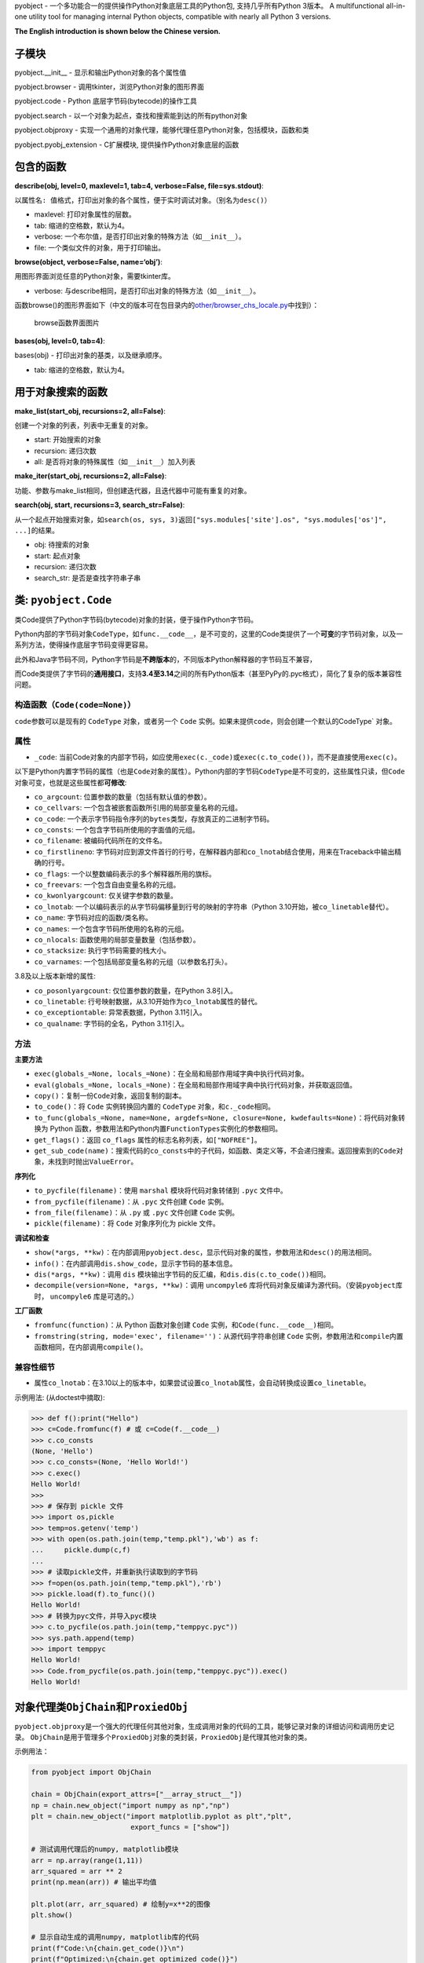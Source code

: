 pyobject - 一个多功能合一的提供操作Python对象底层工具的Python包,
支持几乎所有Python 3版本。 A multifunctional all-in-one utility tool for
managing internal Python objects, compatible with nearly all Python 3
versions.

**The English introduction is shown below the Chinese version.**

子模块
------

pyobject.\__init\_\_ - 显示和输出Python对象的各个属性值

pyobject.browser - 调用tkinter，浏览Python对象的图形界面

pyobject.code - Python 底层字节码(bytecode)的操作工具

pyobject.search - 以一个对象为起点，查找和搜索能到达的所有python对象

pyobject.objproxy -
实现一个通用的对象代理，能够代理任意Python对象，包括模块，函数和类

pyobject.pyobj_extension - C扩展模块, 提供操作Python对象底层的函数

包含的函数
----------

**describe(obj, level=0, maxlevel=1, tab=4, verbose=False,
file=sys.stdout)**:

以\ ``属性名: 值``\ 格式，打印出对象的各个属性，便于实时调试对象。（别名为\ ``desc()``\ ）

-  maxlevel: 打印对象属性的层数。
-  tab: 缩进的空格数，默认为4。
-  verbose: 一个布尔值，是否打印出对象的特殊方法（如\ ``__init__``\ ）。
-  file: 一个类似文件的对象，用于打印输出。

**browse(object, verbose=False, name=‘obj’)**:

用图形界面浏览任意的Python对象，需要tkinter库。

-  verbose:
   与describe相同，是否打印出对象的特殊方法（如\ ``__init__``\ ）。

函数browse()的图形界面如下（中文的版本可在包目录内的\ `other/browser_chs_locale.py <https://github.com/qfcy/pyobject/blob/main/pyobject/other/browser_chs_locale.py>`__\ 中找到）：

.. figure::
   https://i-blog.csdnimg.cn/blog_migrate/3d67b32633815a54c8c9d0c370248318.png
   :alt: browse函数界面图片

   browse函数界面图片

**bases(obj, level=0, tab=4)**:

bases(obj) - 打印出对象的基类，以及继承顺序。

-  tab: 缩进的空格数，默认为4。

用于对象搜索的函数
------------------

**make_list(start_obj, recursions=2, all=False)**:

创建一个对象的列表，列表中无重复的对象。

-  start: 开始搜索的对象
-  recursion: 递归次数
-  all: 是否将对象的特殊属性（如\ ``__init__``\ ）加入列表

**make_iter(start_obj, recursions=2, all=False)**:

功能、参数与make_list相同，但创建迭代器，且迭代器中可能有重复的对象。

**search(obj, start, recursions=3, search_str=False)**:

从一个起点开始搜索对象，如\ ``search(os, sys, 3)``\ 返回\ ``["sys.modules['site'].os", "sys.modules['os']", ...]``\ 的结果。

-  obj: 待搜索的对象
-  start: 起点对象
-  recursion: 递归次数
-  search_str: 是否是查找字符串子串

类: ``pyobject.Code``
---------------------

类Code提供了Python字节码(bytecode)对象的封装，便于操作Python字节码。

Python内部的字节码对象\ ``CodeType``\ ，如\ ``func.__code__``\ ，是不可变的，这里的Code类提供了一个\ **可变**\ 的字节码对象，以及一系列方法，使得操作底层字节码变得更容易。

此外和Java字节码不同，Python字节码是\ **不跨版本**\ 的，不同版本Python解释器的字节码互不兼容，

而Code类提供了字节码的\ **通用接口**\ ，支持\ **3.4至3.14**\ 之间的所有Python版本（甚至PyPy的.pyc格式），简化了复杂的版本兼容性问题。

构造函数（\ ``Code(code=None)``\ ）
^^^^^^^^^^^^^^^^^^^^^^^^^^^^^^^^^^^

``code``\ 参数可以是现有的 ``CodeType`` 对象，或者另一个 ``Code``
实例。如果未提供\ ``code，则会创建一个默认的``\ CodeType\` 对象。

属性
^^^^

-  ``_code``:
   当前Code对象的内部字节码，如应使用\ ``exec(c._code)``\ 或\ ``exec(c.to_code())``\ ，而不是直接使用\ ``exec(c)``\ 。

以下是Python内置字节码的属性（也是\ ``Code``\ 对象的属性）。Python内部的字节码\ ``CodeType``\ 是不可变的，这些属性只读，但\ ``Code``\ 对象可变，也就是这些属性都\ **可修改**:

-  ``co_argcount``: 位置参数的数量（包括有默认值的参数）。
-  ``co_cellvars``: 一个包含被嵌套函数所引用的局部变量名称的元组。
-  ``co_code``:
   一个表示字节码指令序列的\ ``bytes``\ 类型，存放真正的二进制字节码。
-  ``co_consts``: 一个包含字节码所使用的字面值的元组。
-  ``co_filename``: 被编码代码所在的文件名。
-  ``co_firstlineno``:
   字节码对应到源文件首行的行号，在解释器内部和\ ``co_lnotab``\ 结合使用，用来在Traceback中输出精确的行号。
-  ``co_flags``: 一个以整数编码表示的多个解释器所用的旗标。
-  ``co_freevars``: 一个包含自由变量名称的元组。
-  ``co_kwonlyargcount``: 仅关键字参数的数量。
-  ``co_lnotab``:
   一个以编码表示的从字节码偏移量到行号的映射的字符串（Python
   3.10开始，被\ ``co_linetable``\ 替代）。
-  ``co_name``: 字节码对应的函数/类名称。
-  ``co_names``: 一个包含字节码所使用的名称的元组。
-  ``co_nlocals``: 函数使用的局部变量数量（包括参数）。
-  ``co_stacksize``: 执行字节码需要的栈大小。
-  ``co_varnames``: 一个包括局部变量名称的元组（以参数名打头）。

3.8及以上版本新增的属性:

-  ``co_posonlyargcount``: 仅位置参数的数量，在Python 3.8引入。
-  ``co_linetable``:
   行号映射数据，从3.10开始作为\ ``co_lnotab``\ 属性的替代。
-  ``co_exceptiontable``: 异常表数据，Python 3.11引入。
-  ``co_qualname``: 字节码的全名，Python 3.11引入。

方法
^^^^

**主要方法**

-  ``exec(globals_=None, locals_=None)``\ ：在全局和局部作用域字典中执行代码对象。
-  ``eval(globals_=None, locals_=None)``\ ：在全局和局部作用域字典中执行代码对象，并获取返回值。
-  ``copy()``\ ：复制一份\ ``Code``\ 对象，返回复制的副本。
-  ``to_code()``\ ：将 ``Code`` 实例转换回内置的 ``CodeType``
   对象，和\ ``c._code``\ 相同。
-  ``to_func(globals_=None, name=None, argdefs=None, closure=None, kwdefaults=None)``\ ：将代码对象转换为
   Python
   函数，参数用法和Python内置\ ``FunctionTypes``\ 实例化的参数相同。
-  ``get_flags()``\ ：返回 ``co_flags``
   属性的标志名称列表，如\ ``["NOFREE"]``\ 。
-  ``get_sub_code(name)``\ ：搜索代码的\ ``co_consts``\ 中的子代码，如函数、类定义等，不会递归搜索。返回搜索到的\ ``Code``\ 对象，未找到时抛出\ ``ValueError``\ 。

**序列化**

-  ``to_pycfile(filename)``\ ：使用 ``marshal`` 模块将代码对象转储到
   ``.pyc`` 文件中。
-  ``from_pycfile(filename)``\ ：从 ``.pyc`` 文件创建 ``Code`` 实例。
-  ``from_file(filename)``\ ：从 ``.py`` 或 ``.pyc`` 文件创建 ``Code``
   实例。
-  ``pickle(filename)``\ ：将 ``Code`` 对象序列化为 pickle 文件。

**调试和检查**

-  ``show(*args, **kw)``\ ：在内部调用\ ``pyobject.desc``\ ，显示代码对象的属性，参数用法和\ ``desc()``\ 的用法相同。
-  ``info()``\ ：在内部调用\ ``dis.show_code``\ ，显示字节码的基本信息。
-  ``dis(*args, **kw)``\ ：调用 ``dis``
   模块输出字节码的反汇编，和\ ``dis.dis(c.to_code())``\ 相同。
-  ``decompile(version=None, *args, **kw)``\ ：调用 ``uncompyle6``
   库将代码对象反编译为源代码。（安装\ ``pyobject``\ 库时，
   ``uncompyle6`` 库是可选的。）

**工厂函数**

-  ``fromfunc(function)``\ ：从 Python 函数对象创建 ``Code``
   实例，和\ ``Code(func.__code__)``\ 相同。
-  ``fromstring(string, mode='exec', filename='')``\ ：从源代码字符串创建
   ``Code``
   实例，参数用法和\ ``compile``\ 内置函数相同，在内部调用\ ``compile()``\ 。

兼容性细节
^^^^^^^^^^

-  属性\ ``co_lnotab``\ ：在3.10以上的版本中，如果尝试设置\ ``co_lnotab``\ 属性，会自动转换成设置\ ``co_linetable``\ 。

示例用法: (从doctest中摘取):

.. code:: python

   >>> def f():print("Hello")
   >>> c=Code.fromfunc(f) # 或 c=Code(f.__code__)
   >>> c.co_consts
   (None, 'Hello')
   >>> c.co_consts=(None, 'Hello World!')
   >>> c.exec()
   Hello World!
   >>>
   >>> # 保存到 pickle 文件
   >>> import os,pickle
   >>> temp=os.getenv('temp')
   >>> with open(os.path.join(temp,"temp.pkl"),'wb') as f:
   ...     pickle.dump(c,f)
   ...
   >>> # 读取pickle文件，并重新执行读取到的字节码
   >>> f=open(os.path.join(temp,"temp.pkl"),'rb')
   >>> pickle.load(f).to_func()()
   Hello World!
   >>> # 转换为pyc文件，并导入pyc模块
   >>> c.to_pycfile(os.path.join(temp,"temppyc.pyc"))
   >>> sys.path.append(temp)
   >>> import temppyc
   Hello World!
   >>> Code.from_pycfile(os.path.join(temp,"temppyc.pyc")).exec()
   Hello World!

对象代理类\ ``ObjChain``\ 和\ ``ProxiedObj``
--------------------------------------------

``pyobject.objproxy``\ 是一个强大的代理任何其他对象，生成调用对象的代码的工具，能够记录对象的详细访问和调用历史记录。
``ObjChain``\ 是用于管理多个\ ``ProxiedObj``\ 对象的类封装，\ ``ProxiedObj``\ 是代理其他对象的类。

示例用法：

.. code:: python

   from pyobject import ObjChain

   chain = ObjChain(export_attrs=["__array_struct__"])
   np = chain.new_object("import numpy as np","np")
   plt = chain.new_object("import matplotlib.pyplot as plt","plt",
                           export_funcs = ["show"])

   # 测试调用代理后的numpy, matplotlib模块
   arr = np.array(range(1,11))
   arr_squared = arr ** 2
   print(np.mean(arr)) # 输出平均值

   plt.plot(arr, arr_squared) # 绘制y=x**2的图像
   plt.show()

   # 显示自动生成的调用numpy, matplotlib库的代码
   print(f"Code:\n{chain.get_code()}\n")
   print(f"Optimized:\n{chain.get_optimized_code()}")

输出效果：

.. code:: python

   Code: # 未优化的代码，包含了对象的所有详细访问记录
   import numpy as np
   import matplotlib.pyplot as plt
   var0 = np.array
   var1 = var0(range(1, 11))
   var2 = var1 ** 2
   var3 = np.mean
   var4 = var3(var1)
   var5 = var1.mean
   var6 = var5(axis=None, dtype=None, out=None)
   ex_var7 = str(var4)
   var8 = plt.plot
   var9 = var8(var1, var2)
   var10 = var1.to_numpy
   var11 = var1.values
   var12 = var1.shape
   var13 = var1.ndim
   ...
   var81 = var67.__array_struct__
   ex_var82 = iter(var70)
   ex_var83 = iter(var70)
   var84 = var70.mask
   var85 = var70.__array_struct__
   var86 = plt.show
   var87 = var86()

   Optimized: # 优化后的代码
   import numpy as np
   import matplotlib.pyplot as plt
   var1 = np.array(range(1, 11))
   plt.plot(var1, var1 ** 2)
   plt.show()

详细用法
^^^^^^^^

| **``ObjChain``**
| - ``ObjChain(export_funcs = None, export_attrs = None)``:
  创建一个\ ``ObjChain``\ 对象，\ ``export_funcs``\ 为全局范围需要导出的函数列表，\ ``export_attrs``\ 为全局范围需要导出的属性列表。由于是全局范围，对所有变量有效。
  -
  ``new_object(code_line,name, export_funcs=None, export_attrs=None, use_target_obj=True)``:
  新增一个对象，返回一个生成的\ ``ProxiedObj``\ 类型的代理对象，返回值可以直接当作普通对象使用。
| ``code_line``\ 是为了得到这个对象而需要执行的代码（如\ ``"import numpy as np"``\ ），\ ``name``\ 是执行之后对象放在的变量值（如\ ``"np"``\ ）。
| ``export_funcs``\ 和\ ``export_attrs``\ 是针对这个对象，需要导出的方法和属性列表。
| ``use_target_obj``\ 为是否实时创建一个代理的模板对象，并操作（详见“实现原理”一节）。
| - ``add_existing_obj(obj, name)``:
  添加现有的对象，返回一个\ ``ProxiedObj``\ 类型的代理对象。
| ``obj``\ 为对象，\ ``name``\ 为任意的变量名，用来在\ ``ObjChain``\ 生成的代码中，指代这个对象。
| - ``get_code(start_lineno=None, end_lineno=None)``:
  获取\ ``ObjChain``\ 生成的原始代码，\ ``start_lineno``\ 和\ ``end_lineno``\ 为从0开始的行号，如果未指定，则默认为开头和末尾。
  -
  ``get_optimized_code(no_optimize_vars=None, remove_internal=True, remove_export_type=True)``:
  获取优化后的代码，内部使用了有向无环图(DAG)进行优化（详见“实现原理”一节）。
| ``no_optimize_vars``: 不能移除的变量名的列表，如\ ``["temp_var"]``\ 。
| ``remove_internal``:
  是否移除执行代码本身时产生的内部代码。例如\ ``plt.plot``\ 和\ ``arr``,
  ``arr2``\ 都是\ ``ProxiedObj``\ 对象，
  如果\ ``remove_internal``\ 为\ ``False``\ ，调用\ ``plt.plot(arr,arr2)``\ 本身时生成的访问\ ``arr``,
  ``arr2``\ 的内部代码，如\ ``var13 = arr.ndim``\ 不会被移除。
| ``remove_export_type``: 是否移除无用的类型导出，如\ ``str(var)``\ 。

**``ProxiedObj``**

``ProxiedObj``\ 为\ ``ObjChain``\ 的\ ``new_object()``\ 、\ ``add_existing_obj()``\ 返回的代理对象的类型，可以替代任何普通对象使用，但通常不建议直接使用\ ``ProxiedObj``\ 类本身的方法和属性。

实现原理
^^^^^^^^

| ``ObjChain``\ 类\ **追踪**\ 所有加入\ ``ObjChain``\ 的对象，以及派生出的对象，并且维护一个包含被追踪的对象的命名空间字典，用于调用\ ``exec``\ 执行自身生成的代码。
| 每个\ ``ProxiedObj``\ 对象属于一个\ ``ObjChain``\ 。\ ``ProxiedObj``\ 类的所有魔法方法（如\ ``__call__``,
  ``__getattr__``\ ）都是被\ **重写**\ 的，重写的方法一边将调用记录加入\ ``ProxiedObj``\ 属于的\ ``ObjChain``\ ，
  一边调用自身代理的对象\ ``__target_obj``\ （如果有）的相同魔法方法。
| 当对\ ``ProxiedObj``\ 的操作返回了新的对象（如\ ``obj.attr``\ 返回新的属性）时，新的对象也会被\ ``ObjChain``\ 追踪，直到\ ``ObjChain``\ 内部形成一个从第一个对象开始，派生出的所有对象的\ **长链**\ 。
| 如果\ ``ProxiedObj``\ 存在\ ``__target_obj``\ 属性，则调用\ ``ProxiedObj``\ 的魔法方法时，会\ **同步**\ 地调用\ ``__target_obj``\ 的魔法方法，并将返回的结果传递给下一个\ ``ProxiedObj``\ 的\ ``__target_obj``\ 属性。
| 如果\ ``__target_obj``\ 属性不存在，\ ``ProxiedObj``\ 不会同步地调用魔法方法，而是生成一份调用记录的代码，\ **临时保存**\ 在\ ``ProxiedObj``\ 中，直到出现了需要导出（\ ``export``\ ）的方法或属性，
  才会一次性执行全部之前加入的代码，并返回结果。

**代码优化的原理**

| 在代码中，变量的依赖关系可以表示为一个\ **图**\ ，如语句\ ``y = func(x)``\ 可以表示为节点\ ``x``\ 有一条指向\ ``y``\ 的边。
| 但由于\ ``ProxiedObj``\ 生成的代码中一个对象只能对应一个变量，变量不能被重新赋值（类似js的\ ``const``\ ），会形成一个有向无环图(DAG)。
| 优化时首先找出只影响0个或1个其他变量（只指向0~1个其他节点）的变量，如果只影响一个变量，则将自身的值代入被影响的语句进行内联，否则直接去除自身。
| 如：

.. code:: python

   temp_var = [1,2,3]
   unused_var = func(temp_var)

| 代码中\ ``temp_var``\ 只有一条指向\ ``unused_var``\ 的边，而\ ``unused_var``\ 没有任何指出的边。
| 将\ ``temp_var``\ 的值代入\ ``func(temp_var)``\ 进行内联，得到\ ``unused_var = func([1,2,3])``\ ，再去掉\ ``unused_var``\ ，优化后的代码会变成\ ``func([1,2,3])``\ 。

模块\ ``pyobject.pyobj_extension``
----------------------------------

本模块使用了C语言编写。可使用\ ``import pyobject.pyobj_extension as pyobj_extension``,
导入该独立模块。其中包含的函数如下:

**convptr(pointer)**:

将整数指针转换为Python对象，与id()相反。

**py_decref(object, n)**:

将对象的引用计数减小1。

**py_incref(object, n)**:

将对象的引用计数增加1。

**getrealrefcount(obj)**:

| 获取调用本函数前对象的实际引用计数。和sys.getrefcount()不同，不考虑调用时新增的引用计数。(差值为\ ``_REFCNT_DELTA``\ 这个常量)
| 如：getrealrefcount([])会返回0，因为退出getrealrefcount后列表[]不再被任何对象引用，而sys.getrefcount([])会返回1。
| 另外，a=[];getrealrefcount(a)会返回1而不是2。

**setrefcount(obj, n)**:

设置对象的实际引用计数(调用函数前)为n，和getrealrefcount()相反，同样不考虑调用时新增的引用计数。

**getrefcount_nogil(obj)**\ 和\ **setrefcount_nogil(obj,ref_data)**:

在Python
3.14+的无GIL版本中获取和设置引用计数，\ ``ref_data``\ 为\ ``(ob_ref_local, ob_ref_shared)``\ ，不考虑调用时新增的引用计数。(实验性)

*警告: 不恰当地调用这些函数可能导致Python崩溃。*

**list_in(obj, lst)**:

判断obj是否在列表或元组lst中。与Python内置的obj in
lst调用多次==运算符(``__eq__``)相比，
本函数直接比较对象的指针，提高了效率。

**``pyobject``\ 当前版本**: 1.2.9.2

更新日志:
---------

| 2025-4-30(v1.2.9):改进和增强了子模块pyobject.objproxy，重命名子模块pyobject.code_为pyobject.code。
| 2025-3-31(v1.2.8):将pyobject.super_proxy重命名为pyobject.objproxy，并正式发布；修改了pyobject.pyobj_extension模块。
| 2025-3-6(v1.2.7):为pyobject.browser新增了\ ``dir()``\ 中不存在的类属性（如\ ``__flags__``,
  ``__mro__``\ ），修改了pyobj_extension模块。
| 2025-2-15(v1.2.6):修复了pyobject.browser浏览过大对象的卡顿问题，改进了pyobject.code_模块，新增了正在开发中的反射库pyobject.super_proxy，
  在pyobj_extension新增了\ ``getrefcount_nogil``\ 和\ ``setrefcount_nogil``\ 。
| 2024-10-24(v1.2.5):修复了pyobject.browser在Windows下的高DPI支持，修改了pyobj_extension模块，以及其他改进。
| 2024-8-12(v1.2.4):针对pyobject.code_增加了对3.10及以上版本的支持；进一步优化了search模块的搜索性能，以及一些其他修复和改进。
| 2024-6-20(v1.2.3):更新了包内test目录下的.pyc文件加壳工具，并更新了pyobject.browser中的对象浏览器，添加了显示列表和字典项，后退、前进、刷新页面，以及新增、编辑和删除项等新特性。
| 2022-7-25(v1.2.2):增加了操作Python底层对象引用,
  以及对象指针的C语言模块pyobj_extension。
| 2022-2-2(v1.2.0):修复了一些bug,优化了search模块的性能;
  code_中增加了Code类, browser中增加编辑属性功能,
  增加了Code类的doctest。

--------------

Submodules:
-----------

pyobject.\__init\_\_ - Displays and outputs attribute values of Python
objects.

pyobject.browser - Provides a visual interface to browse Python objects
using tkinter.

pyobject.code - Provides tools for manipulating Python native bytecode.

pyobject.search - Implements the utility for locating the path to a
specific object.

pyobject.objproxy - Implement a generic object proxy that can replace
any Python object, including modules, functions, and classes

pyobject.pyobj_extension - A C extension module offering functions to
manipulate low-level Python objects.

Functions:
----------

**describe(obj, level=0, maxlevel=1, tab=4, verbose=False,
file=sys.stdout)**:

| Printing all attributes of an object in ``attribute: value`` format
  for debugging purpose. The alias is ``desc()``.
| - maxlevel: The depth of attribute levels to print. - tab: Number of
  spaces for indentation, default is 4. - verbose: Boolean indicating
  whether to print special methods (e.g., ``__init__``). - file: A
  file-like object for output.

**browse(object, verbose=False, name=‘obj’)**:

Browse any Python objects in a graphical interface using tkinter. -
verbose: Same as in ``describe``, whether to print special methods.

The graphical interface of the browse() function is shown below:

.. figure::
   https://i-blog.csdnimg.cn/direct/79e4deceb28e457088479db44efe35f8.png
   :alt: browse function GUI

   browse function GUI

**bases(obj, level=0, tab=4)**:

Prints base classes and the inheritance order of an object. - tab:
Number of spaces for indentation, default is 4.

Functions for searching objects:
--------------------------------

**make_list(start_obj, recursions=2, all=False)**:

Creates a list of objects without duplicates. - start: The object to
start searching from. - recursion: Number of recursions. - all: Whether
to include special attributes (e.g., ``__init__``) in the list.

**make_iter(start_obj, recursions=2, all=False)**:

Similar to make_list, but creates an iterator, which may contain
duplicates.

**search(obj, start, recursions=3, search_str=False)**:

Searches for objects starting from a specified starting point. For
example, ``search(os, sys, 3)`` returns results like
``["sys.modules['site'].os", "sys.modules['os']", ...]``. - obj: The
object to search for. - start: The starting object. - recursion: Number
of recursions. - search_str: Whether to search substrings within
strings.

Class: ``pyobject.Code``
------------------------

The ``Code`` class provides a wrapper for Python bytecode objects,
making it easier to manipulate Python bytecode.

Python’s internal bytecode object, ``CodeType`` (e.g.,
``func.__code__``), is immutable. The ``Code`` class offers a
**mutable** bytecode object and a set of methods to simplify operations
on the underlying bytecode.

Unlike Java bytecode, Python bytecode is **not cross-version
compatible**. Bytecode generated by different versions of the Python
interpreter is incompatible.

The ``Code`` class provides a **universal interface** for bytecode,
supporting all Python versions from **3.4 to 3.14** (including PyPy’s
``.pyc`` format), simplifying complex version compatibility issues.

Constructor (``def __init__(self, code=None)``)
^^^^^^^^^^^^^^^^^^^^^^^^^^^^^^^^^^^^^^^^^^^^^^^

The ``Code`` class can be initialized with an existing ``CodeType``
object or another ``Code`` instance. If no argument is provided, a
default ``CodeType`` object is created.

Attributes
^^^^^^^^^^

-  ``_code``: The internal bytecode of the current ``Code`` object. Use
   ``exec(c._code)`` or ``exec(c.to_code())`` instead of directly using
   ``exec(c)``.

The following are attributes of Python’s built-in bytecode (also
attributes of the ``Code`` object). While Python’s internal ``CodeType``
bytecode is immutable and these attributes are read-only, the ``Code``
object is mutable, meaning these attributes can be **modified**:

-  ``co_argcount``: The number of positional arguments (including those
   with default values).
-  ``co_cellvars``: A tuple containing the names of local variables
   referenced by nested functions.
-  ``co_code``: A ``bytes`` object representing the sequence of bytecode
   instructions, storing the actual binary bytecode.
-  ``co_consts``: A tuple containing the literals used by the bytecode.
-  ``co_filename``: The filename of the source code being compiled.
-  ``co_firstlineno``: The first line number of the source code
   corresponding to the bytecode. Used internally by the interpreter in
   combination with ``co_lnotab`` to output precise line numbers in
   tracebacks.
-  ``co_flags``: An integer encoding multiple flags used by the
   interpreter.
-  ``co_freevars``: A tuple containing the names of free variables.
-  ``co_kwonlyargcount``: The number of keyword-only arguments.
-  ``co_lnotab``: A string encoding the mapping of bytecode offsets to
   line numbers (replaced by ``co_linetable`` in Python 3.10).
-  ``co_name``: The name of the function/class corresponding to the
   bytecode.
-  ``co_names``: A tuple containing the names used by the bytecode.
-  ``co_nlocals``: The number of local variables used by the function
   (including arguments).
-  ``co_stacksize``: The stack size required to execute the bytecode.
-  ``co_varnames``: A tuple containing the names of local variables
   (starting with argument names).

Attributes introduced in Python 3.8 and later: - ``co_posonlyargcount``:
The number of positional-only arguments, introduced in Python 3.8. -
``co_linetable``: Line number mapping data, introduced in Python 3.10 as
a replacement for ``co_lnotab``. - ``co_exceptiontable``: Exception
table data, introduced in Python 3.11. - ``co_qualname``: The qualified
name of the bytecode, introduced in Python 3.11.

Methods
^^^^^^^

**Core Methods**

-  ``exec(globals_=None, locals_=None)``: Executes the code object
   within the provided global and local scope dictionaries.
-  ``eval(globals_=None, locals_=None)``: Executes the code object
   within the provided global and local scope dictionaries and returns
   the result.
-  ``copy()``: Creates a copy of the ``Code`` object and returns the
   duplicate.
-  ``to_code()``: Converts the ``Code`` instance back to a built-in
   ``CodeType`` object, equivalent to ``c._code``.
-  ``to_func(globals_=None, name=None, argdefs=None, closure=None, kwdefaults=None)``:
   Converts the code object into a Python function. The parameters are
   the same as those used when instantiating Python’s built-in
   ``FunctionType``.
-  ``get_flags()``: Returns a list of flag names for the ``co_flags``
   attribute, e.g., ``["NOFREE"]``.
-  ``get_sub_code(name)``: Searches for sub-code objects (e.g.,
   functions or class definitions) in the ``co_consts`` attribute. This
   method does not perform recursive searches. Returns the found
   ``Code`` object or raises a ``ValueError`` if not found.

**Serialization**

-  ``to_pycfile(filename)``: Dumps the code object into a ``.pyc`` file
   using the ``marshal`` module.
-  ``from_pycfile(filename)``: Creates a ``Code`` instance from a
   ``.pyc`` file.
-  ``from_file(filename)``: Creates a ``Code`` instance from a ``.py``
   or ``.pyc`` file.
-  ``pickle(filename)``: Serializes the ``Code`` object into a pickle
   file.

**Debugging and Inspection**

-  ``show(*args, **kw)``: Internally calls ``pyobject.desc`` to display
   the attributes of the code object. The parameters are the same as
   those used in ``desc()``.
-  ``info()``: Internally calls ``dis.show_code`` to display basic
   information about the bytecode.
-  ``dis(*args, **kw)``: Calls the ``dis`` module to output the
   disassembly of the bytecode, equivalent to ``dis.dis(c.to_code())``.
-  ``decompile(version=None, *args, **kw)``: Calls the ``uncompyle6``
   library to decompile the code object into source code. (The
   ``uncompyle6`` library is optional when installing the ``pyobject``
   package.)

**Factory Functions**

-  ``fromfunc(function)``: Creates a ``Code`` instance from a Python
   function object, equivalent to ``Code(func.__code__)``.
-  ``fromstring(string, mode='exec', filename='')``: Creates a ``Code``
   instance from a source code string. The parameters are the same as
   those used in the built-in ``compile`` function, which is called
   internally.

Compatibility Details
^^^^^^^^^^^^^^^^^^^^^

-  Attribute ``co_lnotab``: In Python 3.10 and later, attempts to set
   the ``co_lnotab`` attribute will automatically be converted into
   setting the ``co_linetable`` attribute.

Example usage: (excerpted from the doctest):

.. code:: python

   >>> def f():print("Hello")
   >>> c=Code.fromfunc(f) # or c=Code(f.__code__)
   >>> c.co_consts
   (None, 'Hello')
   >>> c.co_consts=(None, 'Hello World!')
   >>> c.exec()
   Hello World!
   >>>
   >>> # Save to pickle files
   >>> import os,pickle
   >>> temp=os.getenv('temp')
   >>> with open(os.path.join(temp,"temp.pkl"),'wb') as f:
   ...     pickle.dump(c,f)
   ...
   >>> # Execute bytecodes from pickle files
   >>> f=open(os.path.join(temp,"temp.pkl"),'rb')
   >>> pickle.load(f).to_func()()
   Hello World!
   >>> # Convert to pyc files and import them
   >>> c.to_pycfile(os.path.join(temp,"temppyc.pyc"))
   >>> sys.path.append(temp)
   >>> import temppyc
   Hello World!
   >>> Code.from_pycfile(os.path.join(temp,"temppyc.pyc")).exec()
   Hello World!

Object Proxy Classes ``ObjChain`` and ``ProxiedObj``
----------------------------------------------------

| ``pyobject.objproxy`` is a powerful tool for proxying any other object
  and generating the code that calls the object. It is capable of
  recording detailed access and call history of the object.
| ``ObjChain`` is a class encapsulation used to manage multiple
  ``ProxiedObj`` objects, where ``ProxiedObj`` is a class that acts as a
  proxy to other objects.

Example usage:

.. code:: python

   from pyobject import ObjChain

   chain = ObjChain(export_attrs=["__array_struct__"])
   np = chain.new_object("import numpy as np", "np")
   plt = chain.new_object("import matplotlib.pyplot as plt", "plt",
                           export_funcs=["show"])

   # Testing the pseudo numpy and matplotlib modules
   arr = np.array(range(1, 11))
   arr_squared = arr ** 2
   print(np.mean(arr)) # Output the average value

   plt.plot(arr, arr_squared) # Plot the graph of y=x**2
   plt.show()

   # Display the auto-generated code calling numpy and matplotlib libraries
   print(f"Code:\n{chain.get_code()}\n")
   print(f"Optimized:\n{chain.get_optimized_code()}")

Output:

.. code:: python

   Code: # Unoptimized code that contains all detailed access records for objects
   import numpy as np
   import matplotlib.pyplot as plt
   var0 = np.array
   var1 = var0(range(1, 11))
   var2 = var1 ** 2
   var3 = np.mean
   var4 = var3(var1)
   var5 = var1.mean
   var6 = var5(axis=None, dtype=None, out=None)
   ex_var7 = str(var4)
   var8 = plt.plot
   var9 = var8(var1, var2)
   var10 = var1.to_numpy
   var11 = var1.values
   var12 = var1.shape
   var13 = var1.ndim
   ...
   var81 = var67.__array_struct__
   ex_var82 = iter(var70)
   ex_var83 = iter(var70)
   var84 = var70.mask
   var85 = var70.__array_struct__
   var86 = plt.show
   var87 = var86()

   Optimized: # Optimized code
   import numpy as np
   import matplotlib.pyplot as plt
   var1 = np.array(range(1, 11))
   plt.plot(var1, var1 ** 2)
   plt.show()

Detailed Usage
^^^^^^^^^^^^^^

| **``ObjChain``**
| - ``ObjChain(export_funcs=None, export_attrs=None)``: Creates an
  ``ObjChain`` object, where ``export_funcs`` is a list of functions to
  be exported at the global level, and ``export_attrs`` is a list of
  attributes to be exported at the global level. Since these are at
  global scope, they are effective for all variables. -
  ``new_object(code_line, name, export_funcs=None, export_attrs=None, use_target_obj=True)``:
  Adds a new object and returns a proxy object of type ``ProxiedObj``
  that can be directly used as a normal object.
| ``code_line`` is the code that needs to be executed to obtain the
  object (e.g., ``"import numpy as np"``), and ``name`` is the variable
  name in which the object is stored after execution (e.g., ``"np"``).
| ``export_funcs`` and ``export_attrs`` are the lists of methods and
  attributes for this object that need to be exported.
| ``use_target_obj`` indicates whether to create a proxy template object
  in real-time and operate on it (see the “Implementation” section for
  details). - ``add_existing_obj(obj, name)``: Adds an existing object
  and returns a proxy object of type ``ProxiedObj``.
| ``obj`` is the object to be added, and ``name`` is an arbitrary
  variable name that will be used to refer to this object in the code
  generated by ``ObjChain``. -
  ``get_code(start_lineno=None, end_lineno=None)``: Retrieves the
  original code generated by ``ObjChain``. ``start_lineno`` and
  ``end_lineno`` are line numbers starting from 0, and if not specified,
  they default to the beginning and end. -
  ``get_optimized_code(no_optimize_vars=None, remove_internal=True, remove_export_type=True)``:
  Retrieves the optimized code. Internally, a directed acyclic graph
  (DAG) is used for optimization (see the “Implementation” section).
| ``no_optimize_vars``: A list of variable names that should not be
  removed, such as ``["temp_var"]``.
| ``remove_internal``: Whether to remove internal code generated during
  the execution of the code. For example, with ``plt.plot`` and ``arr``,
  ``arr2`` being ``ProxiedObj`` objects, if ``remove_internal`` is
  ``False``, the internal code generated by accessing ``arr`` and
  ``arr2`` during the call ``plt.plot(arr, arr2)`` (such as
  ``var13 = arr.ndim``) will not be removed.
| ``remove_export_type``: Whether to remove unnecessary type exports,
  such as ``str(var)``.

**``ProxiedObj``**

``ProxiedObj`` is the type of object returned by ``ObjChain``\ ’s
``new_object()`` and ``add_existing_obj()`` methods. It can be used as a
substitute for any regular object, though it is generally not
recommended to directly use the methods and properties of the
``ProxiedObj`` class itself.

Implementation Details
^^^^^^^^^^^^^^^^^^^^^^

| The ``ObjChain`` class **tracks** all objects added to an ``ObjChain``
  as well as the objects derived from them, and it maintains a namespace
  dictionary containing the tracked objects to be used when calling
  ``exec`` to execute its own generated code.
| Each ``ProxiedObj`` object belongs to an ``ObjChain``. All special
  magic methods (such as ``__call__``, ``__getattr__``) of the
  ``ProxiedObj`` class are **overridden**. The overridden methods both
  record the call history into the associated ``ObjChain`` and call the
  same magic method on the object’s proxy target (``__target_obj``, if
  available).
| When operations on a ``ProxiedObj`` return a new object (such as when
  ``obj.attr`` returns a new attribute), the new object will also be
  tracked by the ``ObjChain``, forming a **long chain** of all derived
  objects starting from the first object within the ``ObjChain``.
| If the ``ProxiedObj`` has a ``__target_obj`` attribute, magic method
  calls on the ``ProxiedObj`` will synchronously call the corresponding
  magic method on the ``__target_obj`` and pass the result to the next
  ``ProxiedObj`` as its ``__target_obj`` property.
| If the ``__target_obj`` attribute does not exist, the ``ProxiedObj``
  will not synchronously call the magic method. Instead, it will
  generate a record of the call code, temporarily storing it in the
  ``ProxiedObj`` until an export (``export``) method or attribute is
  needed, at which point all accumulated code is executed at once and
  the result is returned.

**Principle of Code Optimization**

| In the code, the dependency relationship between variables can be
  represented as a **graph**. For instance, the statement
  ``y = func(x)`` can be represented as an edge from the node ``x`` to
  ``y``.
| However, since in the code generated by ``ProxiedObj`` each object
  corresponds to a unique variable and the variables cannot be
  reassigned (similar to JavaScript’s ``const``), the result is a
  directed acyclic graph (DAG).
| During optimization, variables that affect 0 or 1 other variables
  (i.e., that point to 0-1 other nodes) are first identified. If a
  variable affects only one other variable, its value is inlined into
  the dependent statement; otherwise, the variable is simply removed.
| For example:

.. code:: python

   temp_var = [1, 2, 3]
   unused_var = func(temp_var)

| Here, ``temp_var`` only has one edge pointing to ``unused_var``, while
  ``unused_var`` does not point to any other node.
| By inlining the value of ``temp_var`` into ``func(temp_var)``, the
  code becomes ``unused_var = func([1,2,3])``. After removing
  ``unused_var``, the optimized code is ``func([1, 2, 3])``.

Module: ``pyobj_extension``
---------------------------

This module is written in C and can be imported directly using
``import pyobject.pyobj_extension as pyobj_extension``. It includes the
following functions:

**convptr(pointer)**:

Converts an integer pointer to a Python object, as a reverse of id().

**py_decref(obj)**:

Decreases the reference count of an object.

**py_incref(obj)**:

Increases the reference count of an object.

**getrealrefcount(obj)**:

| Get the actual reference count of the object before calling this
  function.
| Unlike sys.getrefcount(), this function does not consider the
  additional reference count that is created when the function is
  called. (The difference is the constant ``_REFCNT_DELTA``)
| For example, getrealrefcount([]) will return 0, because after exiting
  getrealrefcount, the list [] is no longer referenced by any object,
  whereas sys.getrefcount([]) will return 1.
| Additionally, a=[]; getrealrefcount(a) will return 1 instead of 2.

**setrefcount(obj, n)**:

| Set the actual reference count of the object (before calling the
  function) to n.
| This is the opposite of getrealrefcount() and also does not consider
  the additional reference count created when the function is called.

**getrefcount_nogil(obj)** and **setrefcount_nogil(obj, ref_data)**:

In the GIL-free version of Python 3.14+, get and set reference counts,
where ``ref_data`` is ``(ob_ref_local, ob_ref_shared)``, without
considering the reference counts added during the call. (Experimental)

*Warning: Improper use of these functions above may lead to crashes.*

**list_in(obj, lst)**:

Determine whether obj is in the sequence lst. Compared to the built-in
Python call “obj in lst” that invokes the “==” operator (``__eq__``)
multiple times, this function directly compares the pointers to improve
efficiency.

**Current Version of ``pyobject``**: 1.2.9.2

Change Log
----------

| 2025-4-30(v1.2.9): Improved and enhanced the sub-module
  ``pyobject.objproxy``, and renamed the sub-module ``pyobject.code_``
  to ``pyobject.code``.
| 2025-3-31(v1.2.8): Renamed pyobject.super_proxy to pyobject.objproxy
  and officially released it; modified the pyobject.pyobj_extension
  module.
| 2025-3-6 (v1.2.7): Added support for special class attributes excluded
  from ``dir()`` (such as ``__flags__``, ``__mro__``) in
  pyobject.browser and modified the pyobj_extension module.
| 2025-2-15 (v1.2.6): Fixed the lag issue when browsing large objects in
  ``pyobject.browser``, improved the ``pyobject.code_`` module,
  introduced a new reflection library ``pyobject.super_proxy`` currently
  in development, and added ``getrefcount_nogil`` and
  ``setrefcount_nogil`` to the ``pyobj_extension`` module.
| 2024-10-24 (v1.2.5): Fixed high DPI support for ``pyobject.browser``
  on Windows, modified the ``pyobj_extension`` module, along with other
  improvements.
| 2024-08-12 (v1.2.4): Added support for Python versions 3.10 and above
  in ``pyobject.code_``; further optimized search performance in the
  ``search`` module, along with various other fixes and improvements.
| 2024-06-20 (v1.2.3): Updated the ``.pyc`` file packing tool in the
  ``test`` directory of the package, and enhanced the object browser in
  ``pyobject.browser`` with new features such as displaying lists and
  dictionary items, back, forward, refresh page options, as well as
  adding, editing, and deleting items.
| 2022-07-25 (v1.2.2): Added a C language module ``pyobj_extension`` for
  manipulating Python’s underlying object references and object
  pointers.
| 2022-02-02 (v1.2.0): Fixed several bugs and optimized the performance
  of the ``search`` module; added the ``Code`` class in ``code_``,
  introduced editing properties functionality in ``browser``, and added
  doctests for the ``Code`` class.
